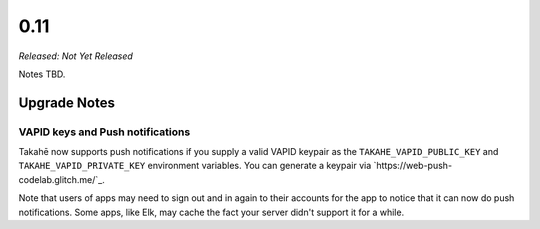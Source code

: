 0.11
====

*Released: Not Yet Released*

Notes TBD.


Upgrade Notes
-------------

VAPID keys and Push notifications
~~~~~~~~~~~~~~~~~~~~~~~~~~~~~~~~~

Takahē now supports push notifications if you supply a valid VAPID keypair as
the ``TAKAHE_VAPID_PUBLIC_KEY`` and ``TAKAHE_VAPID_PRIVATE_KEY`` environment
variables. You can generate a keypair via `https://web-push-codelab.glitch.me/`_.

Note that users of apps may need to sign out and in again to their accounts for
the app to notice that it can now do push notifications. Some apps, like Elk,
may cache the fact your server didn't support it for a while.
